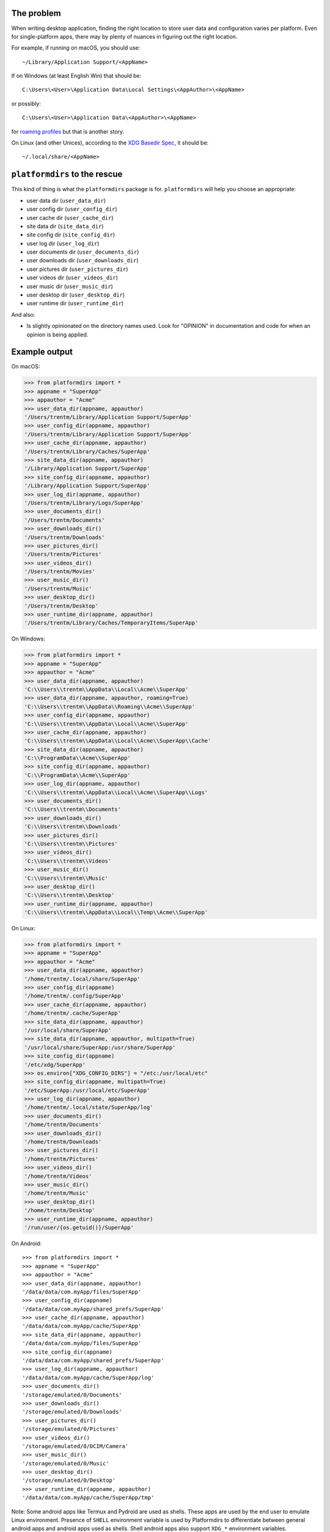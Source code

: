 The problem
===========

.. image:: https://badge.fury.io/py/platformdirs.svg
   :target: https://badge.fury.io/py/platformdirs
.. image:: https://img.shields.io/pypi/pyversions/platformdirs.svg
   :target: https://pypi.python.org/pypi/platformdirs/
.. image:: https://github.com/tox-dev/platformdirs/actions/workflows/check.yaml/badge.svg
   :target: https://github.com/platformdirs/platformdirs/actions
.. image:: https://static.pepy.tech/badge/platformdirs/month
   :target: https://pepy.tech/project/platformdirs

When writing desktop application, finding the right location to store user data
and configuration varies per platform. Even for single-platform apps, there
may by plenty of nuances in figuring out the right location.

For example, if running on macOS, you should use::

    ~/Library/Application Support/<AppName>

If on Windows (at least English Win) that should be::

    C:\Users\<User>\Application Data\Local Settings\<AppAuthor>\<AppName>

or possibly::

    C:\Users\<User>\Application Data\<AppAuthor>\<AppName>

for `roaming profiles <https://docs.microsoft.com/en-us/previous-versions/windows/it-pro/windows-vista/cc766489(v=ws.10)>`_ but that is another story.

On Linux (and other Unices), according to the `XDG Basedir Spec`_, it should be::

    ~/.local/share/<AppName>

.. _XDG Basedir Spec: https://specifications.freedesktop.org/basedir-spec/basedir-spec-latest.html

``platformdirs`` to the rescue
==============================

This kind of thing is what the ``platformdirs`` package is for.
``platformdirs`` will help you choose an appropriate:

- user data dir (``user_data_dir``)
- user config dir (``user_config_dir``)
- user cache dir (``user_cache_dir``)
- site data dir (``site_data_dir``)
- site config dir (``site_config_dir``)
- user log dir (``user_log_dir``)
- user documents dir (``user_documents_dir``)
- user downloads dir (``user_downloads_dir``)
- user pictures dir (``user_pictures_dir``)
- user videos dir (``user_videos_dir``)
- user music dir (``user_music_dir``)
- user desktop dir (``user_desktop_dir``)
- user runtime dir (``user_runtime_dir``)

And also:

- Is slightly opinionated on the directory names used. Look for "OPINION" in
  documentation and code for when an opinion is being applied.

Example output
==============

On macOS:

.. code-block:: pycon

    >>> from platformdirs import *
    >>> appname = "SuperApp"
    >>> appauthor = "Acme"
    >>> user_data_dir(appname, appauthor)
    '/Users/trentm/Library/Application Support/SuperApp'
    >>> user_config_dir(appname, appauthor)
    '/Users/trentm/Library/Application Support/SuperApp'
    >>> user_cache_dir(appname, appauthor)
    '/Users/trentm/Library/Caches/SuperApp'
    >>> site_data_dir(appname, appauthor)
    '/Library/Application Support/SuperApp'
    >>> site_config_dir(appname, appauthor)
    '/Library/Application Support/SuperApp'
    >>> user_log_dir(appname, appauthor)
    '/Users/trentm/Library/Logs/SuperApp'
    >>> user_documents_dir()
    '/Users/trentm/Documents'
    >>> user_downloads_dir()
    '/Users/trentm/Downloads'
    >>> user_pictures_dir()
    '/Users/trentm/Pictures'
    >>> user_videos_dir()
    '/Users/trentm/Movies'
    >>> user_music_dir()
    '/Users/trentm/Music'
    >>> user_desktop_dir()
    '/Users/trentm/Desktop'
    >>> user_runtime_dir(appname, appauthor)
    '/Users/trentm/Library/Caches/TemporaryItems/SuperApp'

On Windows:

.. code-block:: pycon

    >>> from platformdirs import *
    >>> appname = "SuperApp"
    >>> appauthor = "Acme"
    >>> user_data_dir(appname, appauthor)
    'C:\\Users\\trentm\\AppData\\Local\\Acme\\SuperApp'
    >>> user_data_dir(appname, appauthor, roaming=True)
    'C:\\Users\\trentm\\AppData\\Roaming\\Acme\\SuperApp'
    >>> user_config_dir(appname, appauthor)
    'C:\\Users\\trentm\\AppData\\Local\\Acme\\SuperApp'
    >>> user_cache_dir(appname, appauthor)
    'C:\\Users\\trentm\\AppData\\Local\\Acme\\SuperApp\\Cache'
    >>> site_data_dir(appname, appauthor)
    'C:\\ProgramData\\Acme\\SuperApp'
    >>> site_config_dir(appname, appauthor)
    'C:\\ProgramData\\Acme\\SuperApp'
    >>> user_log_dir(appname, appauthor)
    'C:\\Users\\trentm\\AppData\\Local\\Acme\\SuperApp\\Logs'
    >>> user_documents_dir()
    'C:\\Users\\trentm\\Documents'
    >>> user_downloads_dir()
    'C:\\Users\\trentm\\Downloads'
    >>> user_pictures_dir()
    'C:\\Users\\trentm\\Pictures'
    >>> user_videos_dir()
    'C:\\Users\\trentm\\Videos'
    >>> user_music_dir()
    'C:\\Users\\trentm\\Music'
    >>> user_desktop_dir()
    'C:\\Users\\trentm\\Desktop'
    >>> user_runtime_dir(appname, appauthor)
    'C:\\Users\\trentm\\AppData\\Local\\Temp\\Acme\\SuperApp'

On Linux:

.. code-block:: pycon

    >>> from platformdirs import *
    >>> appname = "SuperApp"
    >>> appauthor = "Acme"
    >>> user_data_dir(appname, appauthor)
    '/home/trentm/.local/share/SuperApp'
    >>> user_config_dir(appname)
    '/home/trentm/.config/SuperApp'
    >>> user_cache_dir(appname, appauthor)
    '/home/trentm/.cache/SuperApp'
    >>> site_data_dir(appname, appauthor)
    '/usr/local/share/SuperApp'
    >>> site_data_dir(appname, appauthor, multipath=True)
    '/usr/local/share/SuperApp:/usr/share/SuperApp'
    >>> site_config_dir(appname)
    '/etc/xdg/SuperApp'
    >>> os.environ["XDG_CONFIG_DIRS"] = "/etc:/usr/local/etc"
    >>> site_config_dir(appname, multipath=True)
    '/etc/SuperApp:/usr/local/etc/SuperApp'
    >>> user_log_dir(appname, appauthor)
    '/home/trentm/.local/state/SuperApp/log'
    >>> user_documents_dir()
    '/home/trentm/Documents'
    >>> user_downloads_dir()
    '/home/trentm/Downloads'
    >>> user_pictures_dir()
    '/home/trentm/Pictures'
    >>> user_videos_dir()
    '/home/trentm/Videos'
    >>> user_music_dir()
    '/home/trentm/Music'
    >>> user_desktop_dir()
    '/home/trentm/Desktop'
    >>> user_runtime_dir(appname, appauthor)
    '/run/user/{os.getuid()}/SuperApp'

On Android::

    >>> from platformdirs import *
    >>> appname = "SuperApp"
    >>> appauthor = "Acme"
    >>> user_data_dir(appname, appauthor)
    '/data/data/com.myApp/files/SuperApp'
    >>> user_config_dir(appname)
    '/data/data/com.myApp/shared_prefs/SuperApp'
    >>> user_cache_dir(appname, appauthor)
    '/data/data/com.myApp/cache/SuperApp'
    >>> site_data_dir(appname, appauthor)
    '/data/data/com.myApp/files/SuperApp'
    >>> site_config_dir(appname)
    '/data/data/com.myApp/shared_prefs/SuperApp'
    >>> user_log_dir(appname, appauthor)
    '/data/data/com.myApp/cache/SuperApp/log'
    >>> user_documents_dir()
    '/storage/emulated/0/Documents'
    >>> user_downloads_dir()
    '/storage/emulated/0/Downloads'
    >>> user_pictures_dir()
    '/storage/emulated/0/Pictures'
    >>> user_videos_dir()
    '/storage/emulated/0/DCIM/Camera'
    >>> user_music_dir()
    '/storage/emulated/0/Music'
    >>> user_desktop_dir()
    '/storage/emulated/0/Desktop'
    >>> user_runtime_dir(appname, appauthor)
    '/data/data/com.myApp/cache/SuperApp/tmp'

Note: Some android apps like Termux and Pydroid are used as shells. These
apps are used by the end user to emulate Linux environment. Presence of
``SHELL`` environment variable is used by Platformdirs to differentiate
between general android apps and android apps used as shells. Shell android
apps also support ``XDG_*`` environment variables.


``PlatformDirs`` for convenience
================================

.. code-block:: pycon

    >>> from platformdirs import PlatformDirs
    >>> dirs = PlatformDirs("SuperApp", "Acme")
    >>> dirs.user_data_dir
    '/Users/trentm/Library/Application Support/SuperApp'
    >>> dirs.user_config_dir
    '/Users/trentm/Library/Application Support/SuperApp'
    >>> dirs.user_cache_dir
    '/Users/trentm/Library/Caches/SuperApp'
    >>> dirs.site_data_dir
    '/Library/Application Support/SuperApp'
    >>> dirs.site_config_dir
    '/Library/Application Support/SuperApp'
    >>> dirs.user_cache_dir
    '/Users/trentm/Library/Caches/SuperApp'
    >>> dirs.user_log_dir
    '/Users/trentm/Library/Logs/SuperApp'
    >>> dirs.user_documents_dir
    '/Users/trentm/Documents'
    >>> dirs.user_downloads_dir
    '/Users/trentm/Downloads'
    >>> dirs.user_pictures_dir
    '/Users/trentm/Pictures'
    >>> dirs.user_videos_dir
    '/Users/trentm/Movies'
    >>> dirs.user_music_dir
    '/Users/trentm/Music'
    >>> dirs.user_desktop_dir
    '/Users/trentm/Desktop'
    >>> dirs.user_runtime_dir
    '/Users/trentm/Library/Caches/TemporaryItems/SuperApp'

Per-version isolation
=====================

If you have multiple versions of your app in use that you want to be
able to run side-by-side, then you may want version-isolation for these
dirs::

    >>> from platformdirs import PlatformDirs
    >>> dirs = PlatformDirs("SuperApp", "Acme", version="1.0")
    >>> dirs.user_data_dir
    '/Users/trentm/Library/Application Support/SuperApp/1.0'
    >>> dirs.user_config_dir
    '/Users/trentm/Library/Application Support/SuperApp/1.0'
    >>> dirs.user_cache_dir
    '/Users/trentm/Library/Caches/SuperApp/1.0'
    >>> dirs.site_data_dir
    '/Library/Application Support/SuperApp/1.0'
    >>> dirs.site_config_dir
    '/Library/Application Support/SuperApp/1.0'
    >>> dirs.user_log_dir
    '/Users/trentm/Library/Logs/SuperApp/1.0'
    >>> dirs.user_documents_dir
    '/Users/trentm/Documents'
    >>> dirs.user_downloads_dir
    '/Users/trentm/Downloads'
    >>> dirs.user_pictures_dir
    '/Users/trentm/Pictures'
    >>> dirs.user_videos_dir
    '/Users/trentm/Movies'
    >>> dirs.user_music_dir
    '/Users/trentm/Music'
    >>> dirs.user_desktop_dir
    '/Users/trentm/Desktop'
    >>> dirs.user_runtime_dir
    '/Users/trentm/Library/Caches/TemporaryItems/SuperApp/1.0'

Be wary of using this for configuration files though; you'll need to handle
migrating configuration files manually.

Why this Fork?
==============

This repository is a friendly fork of the wonderful work started by
`ActiveState <https://github.com/ActiveState/appdirs>`_ who created
``appdirs``, this package's ancestor.

Maintaining an open source project is no easy task, particularly
from within an organization, and the Python community is indebted
to ``appdirs`` (and to Trent Mick and Jeff Rouse in particular) for
creating an incredibly useful simple module, as evidenced by the wide
number of users it has attracted over the years.

Nonetheless, given the number of long-standing open issues
and pull requests, and no clear path towards `ensuring
that maintenance of the package would continue or grow
<https://github.com/ActiveState/appdirs/issues/79>`_, this fork was
created.

Contributions are most welcome.
